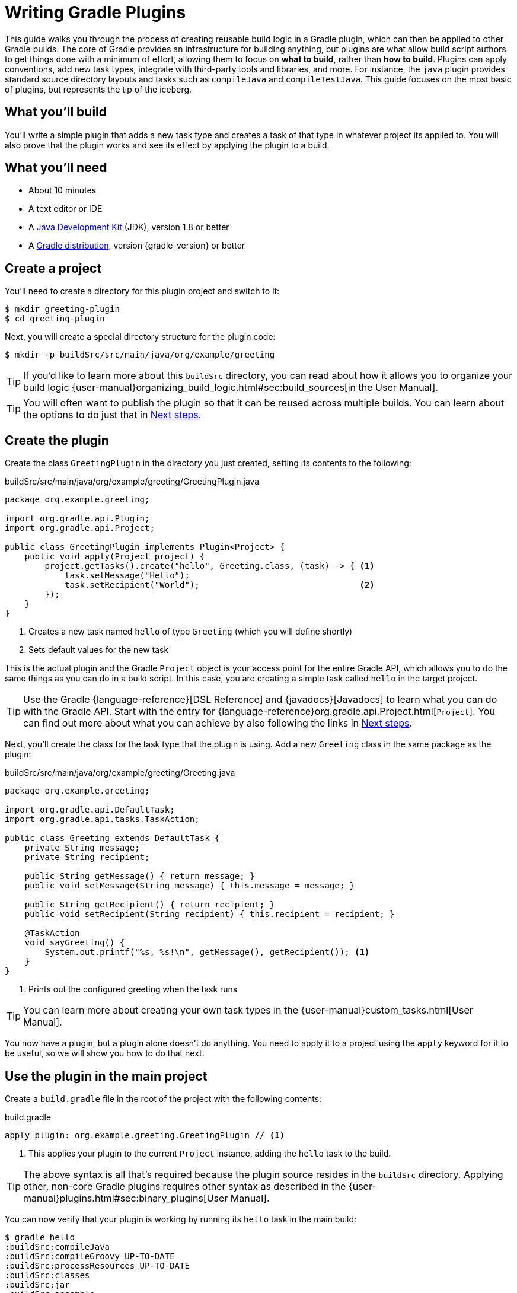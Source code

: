 = Writing Gradle Plugins

This guide walks you through the process of creating reusable build logic in a Gradle plugin, which can then be applied to other Gradle builds. The core of Gradle provides an infrastructure for building anything, but plugins are what allow build script authors to get things done with a minimum of effort, allowing them to focus on *what to build*, rather than *how to build*. Plugins can apply conventions, add new task types, integrate with third-party tools and libraries, and more. For instance, the `java` plugin provides standard source directory layouts and tasks such as `compileJava` and `compileTestJava`. This guide focuses on the most basic of plugins, but represents the tip of the iceberg.

== What you'll build

You'll write a simple plugin that adds a new task type and creates a task of that type in whatever project its applied to. You will also prove that the plugin works and see its effect by applying the plugin to a build.

== What you'll need

 - About 10 minutes
 - A text editor or IDE
 - A http://www.oracle.com/technetwork/java/javase/downloads/index.html[Java Development Kit] (JDK), version 1.8 or better
 - A https://gradle.org/install[Gradle distribution], version {gradle-version} or better

== Create a project

You'll need to create a directory for this plugin project and switch to it:

    $ mkdir greeting-plugin
    $ cd greeting-plugin

Next, you will create a special directory structure for the plugin code:

    $ mkdir -p buildSrc/src/main/java/org/example/greeting

TIP: If you'd like to learn more about this `buildSrc` directory, you can read about how it allows you to organize your build logic {user-manual}organizing_build_logic.html#sec:build_sources[in the User Manual].

TIP: You will often want to publish the plugin so that it can be reused across multiple builds. You can learn about the options to do just that in <<Next steps>>.

== Create the plugin

Create the class `GreetingPlugin` in the directory you just created, setting its contents to the following:

[source,java]
.buildSrc/src/main/java/org/example/greeting/GreetingPlugin.java
----
package org.example.greeting;

import org.gradle.api.Plugin;
import org.gradle.api.Project;

public class GreetingPlugin implements Plugin<Project> {
    public void apply(Project project) {
        project.getTasks().create("hello", Greeting.class, (task) -> { <1>
            task.setMessage("Hello");
            task.setRecipient("World");                                <2>
        });
    }
}
----
<1> Creates a new task named `hello` of type `Greeting` (which you will define shortly)
<2> Sets default values for the new task

This is the actual plugin and the Gradle `Project` object is your access point for the entire Gradle API, which allows you to do the same things as you can do in a build script. In this case, you are creating a simple task called `hello` in the target project.

TIP: Use the Gradle {language-reference}[DSL Reference] and {javadocs}[Javadocs] to learn what you can do with the Gradle API. Start with the entry for {language-reference}org.gradle.api.Project.html[`Project`]. You can find out more about what you can achieve by also following the links in <<Next steps>>.

Next, you'll create the class for the task type that the plugin is using. Add a new `Greeting` class in the same package as the plugin:

[source,java]
.buildSrc/src/main/java/org/example/greeting/Greeting.java
----
package org.example.greeting;

import org.gradle.api.DefaultTask;
import org.gradle.api.tasks.TaskAction;

public class Greeting extends DefaultTask {
    private String message;
    private String recipient;

    public String getMessage() { return message; }
    public void setMessage(String message) { this.message = message; }

    public String getRecipient() { return recipient; }
    public void setRecipient(String recipient) { this.recipient = recipient; }

    @TaskAction
    void sayGreeting() {
        System.out.printf("%s, %s!\n", getMessage(), getRecipient()); <1>
    }
}
----
<1> Prints out the configured greeting when the task runs

TIP: You can learn more about creating your own task types in the {user-manual}custom_tasks.html[User Manual].

You now have a plugin, but a plugin alone doesn't do anything. You need to apply it to a project using the `apply` keyword for it to be useful, so we will show you how to do that next.

== Use the plugin in the main project

Create a `build.gradle` file in the root of the project with the following contents:

.build.gradle
[source,groovy]
----
apply plugin: org.example.greeting.GreetingPlugin // <1>
----
<1> This applies your plugin to the current `Project` instance, adding the `hello` task to the build.

TIP: The above syntax is all that's required because the plugin source resides in the `buildSrc` directory. Applying other, non-core Gradle plugins requires other syntax as described in the {user-manual}plugins.html#sec:binary_plugins[User Manual].

You can now verify that your plugin is working by running its `hello` task in the main build:

----
$ gradle hello
:buildSrc:compileJava
:buildSrc:compileGroovy UP-TO-DATE
:buildSrc:processResources UP-TO-DATE
:buildSrc:classes
:buildSrc:jar
:buildSrc:assemble
:buildSrc:compileTestJava UP-TO-DATE
:buildSrc:compileTestGroovy UP-TO-DATE
:buildSrc:processTestResources UP-TO-DATE
:buildSrc:testClasses UP-TO-DATE
:buildSrc:test UP-TO-DATE
:buildSrc:check UP-TO-DATE
:buildSrc:build
:hello
Hello, World!
----

The bulk of the output reflects that the files in `buildSrc` are treated as a Java project, which needs to be built first. Once that happens, the classes inside that project become available in your main build and the main build can execute the task or tasks that you specified.

Your build is currently just using the default property values for the greeting, hence why it prints out "Hello, World!". This doesn't have to be the case as you can configure the task directly in the build script:

.build.gradle
[source,groovy]
----
apply plugin: org.example.greeting.GreetingPlugin

hello { <1>
    message = "Hi"
    recipient = "Gradle"
}
----
<1> Configures multiple properties of the task named `hello`

TIP: You can learn more about the syntax for configuring tasks in the {user-manual}more_about_tasks.html#sec:configuring_tasks[User Manual].

Now when you run the `hello` task -- using `-q` to hide the `buildSrc` output this time -- you'll see the following:

----
$ gradle -q hello
Hi, Gradle!
----

Your plugin is now functionally complete and you've seen it in action in the above build. There is just one more thing we want to show you, which helps make the build script a bit tidier and also helps when it comes to publishing your plugin: adding a plugin identifier.

== Declare a plugin identifier

In most cases, you apply plugins using an ID because they are easier to remember than fully-qualified class names. They also result in tidier build files. So it makes sense to ensure that your own plugin can also be applied in the same way, which is why you will now declare an identifier for the plugin.

Create the following properties file:

.buildSrc/src/main/resources/META-INF/gradle-plugins/org.example.greeting.properties
----
implementation-class=org.example.greeting.GreetingPlugin
----

Gradle uses this file to determine which class implements the `Plugin` interface. The name of this properties file excluding the `.properties` extension becomes the identifier of the plugin.

WARNING: You must put the properties file in the directory `META-INF/gradle-plugins` as Gradle will try to resolve the file from that specific location in the plugin JAR.

That's all you need to do in your plugin, so now you can replace the following line of the build script:

[source,groovy]
----
apply plugin: org.example.greeting.GreetingPlugin
----

with one that uses the plugin ID:

[source,groovy]
----
apply plugin: "org.example.greeting"
----

Note how the name of the properties file -- `org.example.greeting.properties` -- maps to the ID above.

TIP: Always qualify the plugin name with a namespace that is unique to you instead of the "org.example" used in this guide. Doing so helps avoid name clashes between plugins. You can find more details about plugin IDs in the {user-manual}custom_plugins.html#sec:creating_a_plugin_id[User Manual].

== Summary

You're now done! You have successfully created a plugin and used it within a build. Along the way, you've learned how to:

 - Put build logic into a plugin
 - Use the `buildSrc` directory for a plugin's classes
 - Give the plugin an ID and apply it in a build script

This guide focuses on the essence of what a plugin is, but most plugins are far more substantial in the features that they provide. The next section will guide you towards learning more about what plugins can do and how you should implement them.

== Next steps

Now that you're familiar with the basics of building Gradle plugins, you may be interested in:

 - {user-manual}javaGradle_plugin.html[Simplifying plugin development with the Java Gradle Plugin Development Plugin]
 - {guides}/publishing-plugins-to-gradle-plugin-portal/[Publishing plugins to the Gradle Plugin Portal]
 - {user-manual}custom_plugins.html#sec:getting_input_from_the_build[Modeling your domain with extensions]
 - {user-manual}test_kit.html[Testing plugins]
 - {user-manual}more_about_tasks.html#sec:up_to_date_checks[Adding incremental build support to new task types]
